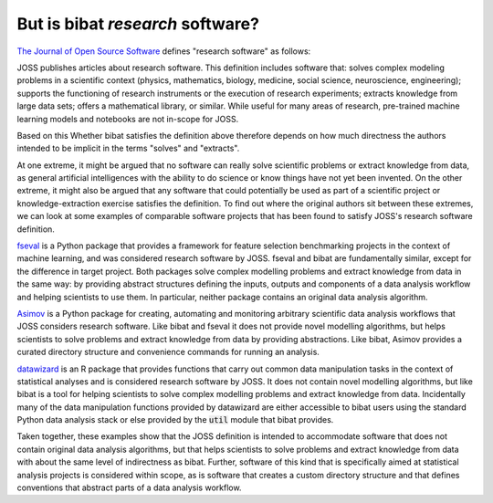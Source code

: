 But is bibat *research* software?
---------------------------------

`The Journal of Open Source Software
<https://joss.readthedocs.io/en/latest/submitting.html#what-we-mean-by-research-software>`_
defines "research software" as follows:

| JOSS publishes articles about research software. This definition includes software that: solves complex modeling problems in a scientific context (physics, mathematics, biology, medicine, social science, neuroscience, engineering); supports the functioning of research instruments or the execution of research experiments; extracts knowledge from large data sets; offers a mathematical library, or similar. While useful for many areas of research, pre-trained machine learning models and notebooks are not in-scope for JOSS.

Based on this Whether bibat satisfies the definition above therefore depends on how
much directness the authors intended to be implicit in the terms "solves" and
"extracts".

At one extreme, it might be argued that no software can really solve scientific
problems or extract knowledge from data, as general artificial intelligences
with the ability to do science or know things have not yet been invented. On the
other extreme, it might also be argued that any software that could potentially
be used as part of a scientific project or knowledge-extraction exercise
satisfies the definition. To find out where the original authors sit between
these extremes, we can look at some examples of comparable software projects
that has been found to satisfy JOSS's research software definition.

`fseval <https://github.com/dunnkers/fseval>`_ is a Python package that provides
a framework for feature selection benchmarking projects in the context of
machine learning, and was considered research software by JOSS. fseval and bibat
are fundamentally similar, except for the difference in target project. Both
packages solve complex modelling problems and extract knowledge from data in the
same way: by providing abstract structures defining the inputs, outputs and
components of a data analysis workflow and helping scientists to use them. In
particular, neither package contains an original data analysis algorithm.

`Asimov <https://git.ligo.org/asimov/asimov>`_ is a Python package for creating,
automating and monitoring arbitrary scientific data analysis workflows that JOSS
considers research software. Like bibat and fseval it does not provide novel
modelling algorithms, but helps scientists to solve problems and extract
knowledge from data by providing abstractions. Like bibat, Asimov provides a
curated directory structure and convenience commands for running an analysis.

`datawizard <https://github.com/easystats/datawizard>`_ is an R package that
provides functions that carry out common data manipulation tasks in the context
of statistical analyses and is considered research software by JOSS. It does not
contain novel modelling algorithms, but like bibat is a tool for helping
scientists to solve complex modelling problems and extract knowledge from
data. Incidentally many of the data manipulation functions provided by
datawizard are either accessible to bibat users using the standard Python data
analysis stack or else provided by the :code:`util` module that bibat provides.

Taken together, these examples show that the JOSS definition is intended to
accommodate software that does not contain original data analysis algorithms,
but that helps scientists to solve problems and extract knowledge from data with
about the same level of indirectness as bibat. Further, software of this kind
that is specifically aimed at statistical analysis projects is considered within
scope, as is software that creates a custom directory structure and that defines
conventions that abstract parts of a data analysis workflow.
